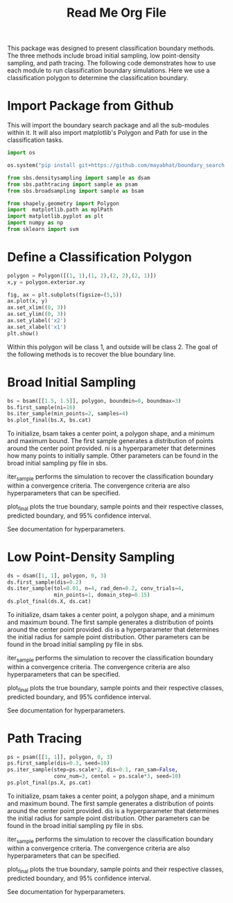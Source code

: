 #+title:  Read Me Org File 

This package was designed to present classification boundary methods. The three methods include broad initial sampling, low point-density sampling, and path tracing. The following code demonstrates how to use each module to run classification boundary simulations. Here we use a classification polygon to determine the classification boundary.

* Import Package from Github
This will import the boundary search package and all the sub-modules within it. It will also import matplotlib's Polygon and Path for use in the classification tasks. 
#+BEGIN_SRC jupyter-python
import os

os.system("pip install git+https://github.com/mayabhat/boundary_search.git --upgrade")

from sbs.densitysampling import sample as dsam
from sbs.pathtracing import sample as psam
from sbs.broadsampling import sample as bsam

from shapely.geometry import Polygon
import  matplotlib.path as mplPath
import matplotlib.pyplot as plt
import numpy as np
from sklearn import svm
#+END_SRC

#+RESULTS:
:RESULTS:
Collecting git+https://github.com/mayabhat/boundary_search.git
  Cloning https://github.com/mayabhat/boundary_search.git to /private/var/folders/bd/rbb6rqr92vl2rjbn7_9b7lw80000gn/T/pip-req-build-447_7gfs
  Running command git clone --filter=blob:none --quiet https://github.com/mayabhat/boundary_search.git /private/var/folders/bd/rbb6rqr92vl2rjbn7_9b7lw80000gn/T/pip-req-build-447_7gfs
  Resolved https://github.com/mayabhat/boundary_search.git to commit e4e94b58816aa5ca3c70804bcb3f2545596d7fa8
  Preparing metadata (setup.py): started
  Preparing metadata (setup.py): finished with status 'done'
Requirement already satisfied: autograd in /Users/mayabhat/opt/anaconda3/lib/python3.9/site-packages (from sbs==0.0.1) (1.4)
Requirement already satisfied: pyDOE2 in /Users/mayabhat/opt/anaconda3/lib/python3.9/site-packages (from sbs==0.0.1) (1.3.0)
Requirement already satisfied: sklearn in /Users/mayabhat/opt/anaconda3/lib/python3.9/site-packages (from sbs==0.0.1) (0.0)
Requirement already satisfied: matplotlib in /Users/mayabhat/opt/anaconda3/lib/python3.9/site-packages (from sbs==0.0.1) (3.4.3)
Requirement already satisfied: numpy in /Users/mayabhat/opt/anaconda3/lib/python3.9/site-packages (from sbs==0.0.1) (1.22.4)
Requirement already satisfied: pycse in /Users/mayabhat/opt/anaconda3/lib/python3.9/site-packages (from sbs==0.0.1) (2.1.5)
Requirement already satisfied: pandas in /Users/mayabhat/opt/anaconda3/lib/python3.9/site-packages (from sbs==0.0.1) (1.3.4)
Requirement already satisfied: shapely in /Users/mayabhat/opt/anaconda3/lib/python3.9/site-packages (from sbs==0.0.1) (2.0.1)
Requirement already satisfied: future>=0.15.2 in /Users/mayabhat/opt/anaconda3/lib/python3.9/site-packages (from autograd->sbs==0.0.1) (0.18.2)
Requirement already satisfied: cycler>=0.10 in /Users/mayabhat/opt/anaconda3/lib/python3.9/site-packages (from matplotlib->sbs==0.0.1) (0.10.0)
Requirement already satisfied: kiwisolver>=1.0.1 in /Users/mayabhat/opt/anaconda3/lib/python3.9/site-packages (from matplotlib->sbs==0.0.1) (1.3.1)
Requirement already satisfied: pillow>=6.2.0 in /Users/mayabhat/opt/anaconda3/lib/python3.9/site-packages (from matplotlib->sbs==0.0.1) (8.4.0)
Requirement already satisfied: pyparsing>=2.2.1 in /Users/mayabhat/opt/anaconda3/lib/python3.9/site-packages (from matplotlib->sbs==0.0.1) (3.0.4)
Requirement already satisfied: python-dateutil>=2.7 in /Users/mayabhat/opt/anaconda3/lib/python3.9/site-packages (from matplotlib->sbs==0.0.1) (2.8.2)
Requirement already satisfied: pytz>=2017.3 in /Users/mayabhat/opt/anaconda3/lib/python3.9/site-packages (from pandas->sbs==0.0.1) (2021.3)
Requirement already satisfied: scipy in /Users/mayabhat/opt/anaconda3/lib/python3.9/site-packages (from pycse->sbs==0.0.1) (1.7.1)
Requirement already satisfied: scikit-learn in /Users/mayabhat/opt/anaconda3/lib/python3.9/site-packages (from sklearn->sbs==0.0.1) (1.2.0)
Requirement already satisfied: six in /Users/mayabhat/opt/anaconda3/lib/python3.9/site-packages (from cycler>=0.10->matplotlib->sbs==0.0.1) (1.16.0)
Requirement already satisfied: joblib>=1.1.1 in /Users/mayabhat/opt/anaconda3/lib/python3.9/site-packages (from scikit-learn->sklearn->sbs==0.0.1) (1.2.0)
Requirement already satisfied: threadpoolctl>=2.0.0 in /Users/mayabhat/opt/anaconda3/lib/python3.9/site-packages (from scikit-learn->sklearn->sbs==0.0.1) (2.2.0)
:END:

* Define a Classification Polygon
#+BEGIN_SRC jupyter-python
polygon = Polygon([(1, 1),(1, 2),(2, 2),(2, 1)])     
x,y = polygon.exterior.xy

fig, ax = plt.subplots(figsize=(5,5))
ax.plot(x, y)
ax.set_xlim((0, 3))
ax.set_ylim((0, 3))
ax.set_ylabel('x2')
ax.set_xlabel('x1')
plt.show()
#+END_SRC

#+RESULTS:
:RESULTS:
[[file:./.ob-jupyter/fa6d347b7db28f12a3789cd01e7223468f16d47d.png]]
:END:
Within this polygon will be class 1, and outside will be class 2. The goal of the following methods is to recover the blue boundary line. 

* Broad Initial Sampling 

#+BEGIN_SRC jupyter-python
bs = bsam([[1.5, 1.5]], polygon, boundmin=0, boundmax=3)
bs.first_sample(ni=16)
bs.iter_sample(min_points=2, samples=4)
bs.plot_final(bs.X, bs.cat)
#+END_SRC

#+RESULTS:
:RESULTS:
[[file:./.ob-jupyter/4ea6a97432b978a6811c907d033b21e510e63977.png]]
:END:

To initialize, bsam takes a center point, a polygon shape, and a minimum and maximum bound. The first sample generates a distribution of points around the center point provided. ni is a hyperparameter that determines how many points to initially sample. Other parameters can be found in the broad initial sampling py file in sbs. 

iter_sample performs the simulation to recover the classification boundary within a convergence criteria. The convergence criteria are also hyperparameters that can be specified. 

plot_final plots the true boundary, sample points and their respective classes, predicted boundary, and 95% confidence interval. 

See documentation for hyperparameters. 

* Low Point-Density Sampling 

#+BEGIN_SRC jupyter-python
ds = dsam([1, 1], polygon, 0, 3)
ds.first_sample(dis=0.2)
ds.iter_sample(tol=0.01, n=4, rad_den=0.2, conv_trials=4,
               min_points=1, domain_step=0.15)
ds.plot_final(ds.X, ds.cat)
#+END_SRC

#+RESULTS:
:RESULTS:
[[file:./.ob-jupyter/1c305e5cca22fa5631e6b168481bcbe1b23fdff9.png]]
:END:


To initialize, dsam takes a center point, a polygon shape, and a minimum and maximum bound. The first sample generates a distribution of points around the center point provided. dis is a hyperparameter that determines the initial radius for sample point distribution. Other parameters can be found in the broad initial sampling py file in sbs. 

iter_sample performs the simulation to recover the classification boundary within a convergence criteria. The convergence criteria are also hyperparameters that can be specified. 

plot_final plots the true boundary, sample points and their respective classes, predicted boundary, and 95% confidence interval. 

See documentation for hyperparameters. 

* Path Tracing 
#+BEGIN_SRC jupyter-python
ps = psam([[1, 1]], polygon, 0, 3)
ps.first_sample(dis=0.3, seed=10)
ps.iter_sample(step=ps.scale*2, dis=0.1, ran_sam=False,
               conv_num=3, centol = ps.scale*3, seed=10)
ps.plot_final(ps.X, ps.cat)
#+END_SRC

#+RESULTS:
:RESULTS:
[[file:./.ob-jupyter/6d0fe62410ee12fd1e3a2b58b759e8c008c642db.png]]
:END:

To initialize, psam takes a center point, a polygon shape, and a minimum and maximum bound. The first sample generates a distribution of points around the center point provided. dis is a hyperparameter that determines the initial radius for sample point distribution. Other parameters can be found in the broad initial sampling py file in sbs. 

iter_sample performs the simulation to recover the classification boundary within a convergence criteria. The convergence criteria are also hyperparameters that can be specified. 

plot_final plots the true boundary, sample points and their respective classes, predicted boundary, and 95% confidence interval. 

See documentation for hyperparameters. 
